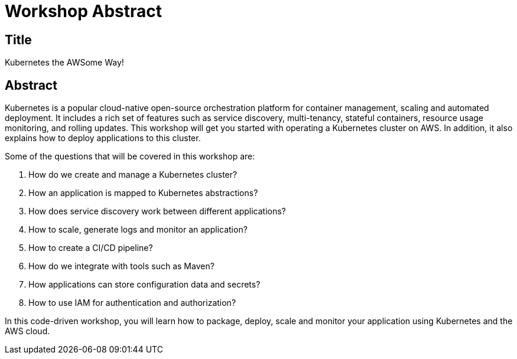= Workshop Abstract

== Title

Kubernetes the AWSome Way!

== Abstract

Kubernetes is a popular cloud-native open-source orchestration platform for container management, scaling and automated deployment. It includes a rich set of features such as service discovery, multi-tenancy, stateful containers, resource usage monitoring, and rolling updates. This workshop will get you started with operating a Kubernetes cluster on AWS. In addition, it also explains how to deploy applications to this cluster. 

Some of the questions that will be covered in this workshop are:

. How do we create and manage a Kubernetes cluster?
. How an application is mapped to Kubernetes abstractions?
. How does service discovery work between different applications?
. How to scale, generate logs and monitor an application?
. How to create a CI/CD pipeline?
. How do we integrate with tools such as Maven?
. How applications can store configuration data and secrets?
. How to use IAM for authentication and authorization?

In this code-driven workshop, you will learn how to package, deploy, scale and monitor your application using Kubernetes and the AWS cloud.

